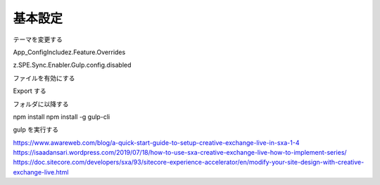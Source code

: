
########################
基本設定
########################


テーマを変更する


App_Config\Include\z.Feature.Overrides

z.SPE.Sync.Enabler.Gulp.config.disabled

ファイルを有効にする 

Export する

フォルダに以降する

npm install
npm install -g gulp-cli 


gulp を実行する



https://www.awareweb.com/blog/a-quick-start-guide-to-setup-creative-exchange-live-in-sxa-1-4
https://isaadansari.wordpress.com/2019/07/18/how-to-use-sxa-creative-exchange-live-how-to-implement-series/
https://doc.sitecore.com/developers/sxa/93/sitecore-experience-accelerator/en/modify-your-site-design-with-creative-exchange-live.html
